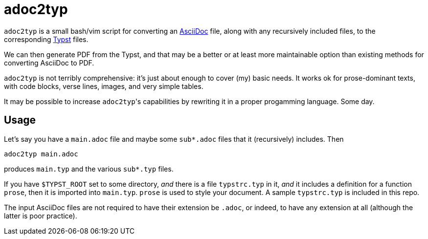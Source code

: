 = adoc2typ

`adoc2typ` is a small bash/vim script for converting an
link:https://github.com/asciidoctor/asciidoctor[AsciiDoc] file,
along with any recursively included files, to the corresponding
link:https://github.com/typst/typst[Typst] files.

We can then generate PDF from the Typst, and that may be a better
or at least more maintainable option than existing methods for
converting AsciiDoc to PDF.

`adoc2typ` is not terribly comprehensive: it's just about enough
to cover (my) basic needs. It works ok for prose-dominant texts,
with code blocks, verse lines, images, and very simple tables.

It may be possible to increase ``adoc2typ``'s capabilities by
rewriting it in a proper progamming language. Some day.

== Usage

Let's say you have a `main.adoc` file and maybe some
`sub*.adoc` files that it (recursively) includes. Then

  adoc2typ main.adoc

produces `main.typ` and the various `sub*.typ` files.

If you have `$TYPST_ROOT` set to some directory, _and_ there is a
file `typstrc.typ` in it, _and_ it includes a definition for a
function `prose`, then it is imported into `main.typ`. `prose` is
used to style your document. A sample `typstrc.typ` is included
in this repo.

The input AsciiDoc files are not required to have their extension
be `.adoc`, or indeed, to have any extension at all (although the
latter is poor practice).
